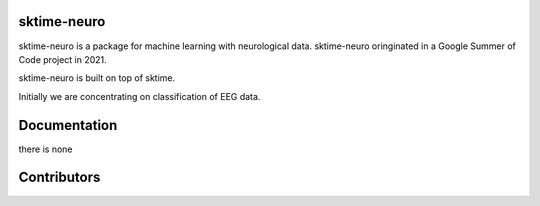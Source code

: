 sktime-neuro
-------------

sktime-neuro is a package for machine learning with neurological data. sktime-neuro
oringinated in a Google Summer of Code project in 2021.

sktime-neuro is built on top of sktime.

Initially we are concentrating on classification of EEG data.

Documentation
-------------
there is none

Contributors
------------
